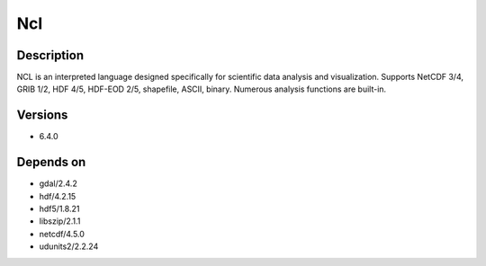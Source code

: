.. _backbone-label:

Ncl
==============================

Description
~~~~~~~~
NCL is an interpreted language designed specifically for scientific data analysis and visualization. Supports NetCDF 3/4, GRIB 1/2, HDF 4/5, HDF-EOD 2/5, shapefile, ASCII, binary. Numerous analysis functions are built-in.

Versions
~~~~~~~~
- 6.4.0

Depends on
~~~~~~~~
- gdal/2.4.2
- hdf/4.2.15
- hdf5/1.8.21
- libszip/2.1.1
- netcdf/4.5.0
- udunits2/2.2.24

